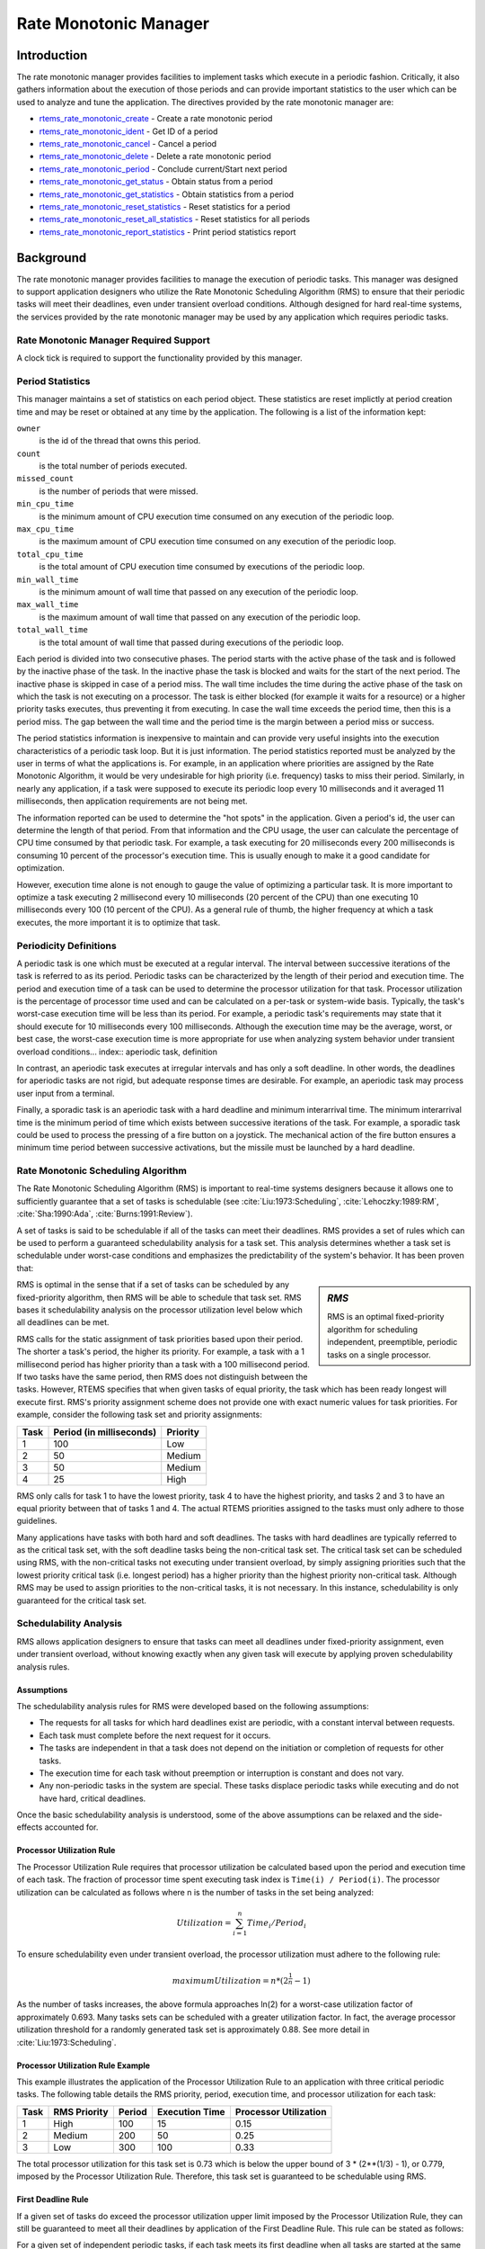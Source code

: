 .. SPDX-License-Identifier: CC-BY-SA-4.0

.. Copyright (C) 1988, 2008 On-Line Applications Research Corporation (OAR)
.. Copyright (C) 2017 Kuan-Hsun Chen.

.. index:: rate mononitonic tasks
.. index:: periodic tasks

Rate Monotonic Manager
**********************

Introduction
============

The rate monotonic manager provides facilities to implement tasks which execute
in a periodic fashion.  Critically, it also gathers information about the
execution of those periods and can provide important statistics to the user
which can be used to analyze and tune the application.  The directives provided
by the rate monotonic manager are:

- rtems_rate_monotonic_create_ - Create a rate monotonic period

- rtems_rate_monotonic_ident_ - Get ID of a period

- rtems_rate_monotonic_cancel_ - Cancel a period

- rtems_rate_monotonic_delete_ - Delete a rate monotonic period

- rtems_rate_monotonic_period_ - Conclude current/Start next period

- rtems_rate_monotonic_get_status_ - Obtain status from a period

- rtems_rate_monotonic_get_statistics_ - Obtain statistics from a period

- rtems_rate_monotonic_reset_statistics_ - Reset statistics for a period

- rtems_rate_monotonic_reset_all_statistics_ - Reset statistics for all periods

- rtems_rate_monotonic_report_statistics_ - Print period statistics report

Background
==========

The rate monotonic manager provides facilities to manage the execution of
periodic tasks.  This manager was designed to support application designers who
utilize the Rate Monotonic Scheduling Algorithm (RMS) to ensure that their
periodic tasks will meet their deadlines, even under transient overload
conditions.  Although designed for hard real-time systems, the services
provided by the rate monotonic manager may be used by any application which
requires periodic tasks.

Rate Monotonic Manager Required Support
---------------------------------------

A clock tick is required to support the functionality provided by this manager.

Period Statistics
-----------------

This manager maintains a set of statistics on each period object.  These
statistics are reset implictly at period creation time and may be reset or
obtained at any time by the application.  The following is a list of the
information kept:

``owner``
  is the id of the thread that owns this period.

``count``
  is the total number of periods executed.

``missed_count``
  is the number of periods that were missed.

``min_cpu_time``
  is the minimum amount of CPU execution time consumed on any execution of the
  periodic loop.

``max_cpu_time``
  is the maximum amount of CPU execution time consumed on any execution of the
  periodic loop.

``total_cpu_time``
  is the total amount of CPU execution time consumed by executions of the
  periodic loop.

``min_wall_time``
  is the minimum amount of wall time that passed on any execution of the
  periodic loop.

``max_wall_time``
  is the maximum amount of wall time that passed on any execution of the
  periodic loop.

``total_wall_time``
  is the total amount of wall time that passed during executions of the
  periodic loop.

Each period is divided into two consecutive phases.  The period starts with the
active phase of the task and is followed by the inactive phase of the task.  In
the inactive phase the task is blocked and waits for the start of the next
period.  The inactive phase is skipped in case of a period miss.  The wall time
includes the time during the active phase of the task on which the task is not
executing on a processor.  The task is either blocked (for example it waits for
a resource) or a higher priority tasks executes, thus preventing it from
executing.  In case the wall time exceeds the period time, then this is a
period miss.  The gap between the wall time and the period time is the margin
between a period miss or success.

The period statistics information is inexpensive to maintain and can provide
very useful insights into the execution characteristics of a periodic task
loop.  But it is just information.  The period statistics reported must be
analyzed by the user in terms of what the applications is.  For example, in an
application where priorities are assigned by the Rate Monotonic Algorithm, it
would be very undesirable for high priority (i.e. frequency) tasks to miss
their period.  Similarly, in nearly any application, if a task were supposed to
execute its periodic loop every 10 milliseconds and it averaged 11
milliseconds, then application requirements are not being met.

The information reported can be used to determine the "hot spots" in the
application.  Given a period's id, the user can determine the length of that
period.  From that information and the CPU usage, the user can calculate the
percentage of CPU time consumed by that periodic task.  For example, a task
executing for 20 milliseconds every 200 milliseconds is consuming 10 percent of
the processor's execution time.  This is usually enough to make it a good
candidate for optimization.

However, execution time alone is not enough to gauge the value of optimizing a
particular task.  It is more important to optimize a task executing 2
millisecond every 10 milliseconds (20 percent of the CPU) than one executing 10
milliseconds every 100 (10 percent of the CPU).  As a general rule of thumb,
the higher frequency at which a task executes, the more important it is to
optimize that task.

.. index:: periodic task, definition

Periodicity Definitions
----------------------------------

A periodic task is one which must be executed at a regular interval.  The
interval between successive iterations of the task is referred to as its
period.  Periodic tasks can be characterized by the length of their period and
execution time.  The period and execution time of a task can be used to
determine the processor utilization for that task.  Processor utilization is
the percentage of processor time used and can be calculated on a per-task or
system-wide basis.  Typically, the task's worst-case execution time will be
less than its period.  For example, a periodic task's requirements may state
that it should execute for 10 milliseconds every 100 milliseconds.  Although
the execution time may be the average, worst, or best case, the worst-case
execution time is more appropriate for use when analyzing system behavior under
transient overload conditions... index:: aperiodic task, definition

In contrast, an aperiodic task executes at irregular intervals and has only a
soft deadline.  In other words, the deadlines for aperiodic tasks are not
rigid, but adequate response times are desirable.  For example, an aperiodic
task may process user input from a terminal.

.. index:: sporadic task, definition

Finally, a sporadic task is an aperiodic task with a hard deadline and minimum
interarrival time.  The minimum interarrival time is the minimum period of time
which exists between successive iterations of the task.  For example, a
sporadic task could be used to process the pressing of a fire button on a
joystick.  The mechanical action of the fire button ensures a minimum time
period between successive activations, but the missile must be launched by a
hard deadline.

.. index:: Rate Monotonic Scheduling Algorithm, definition
.. index:: RMS Algorithm, definition

Rate Monotonic Scheduling Algorithm
-----------------------------------

The Rate Monotonic Scheduling Algorithm (RMS) is important to real-time systems
designers because it allows one to sufficiently guarantee that a set of tasks
is schedulable (see :cite:`Liu:1973:Scheduling`, :cite:`Lehoczky:1989:RM`,
:cite:`Sha:1990:Ada`, :cite:`Burns:1991:Review`).

A set of tasks is said to be schedulable if all of the tasks can meet their
deadlines.  RMS provides a set of rules which can be used to perform
a guaranteed schedulability analysis for a task set.  This analysis determines
whether a task set is schedulable under worst-case conditions and emphasizes
the predictability of the system's behavior.  It has been proven that:

.. sidebar:: *RMS*

  RMS is an optimal fixed-priority algorithm for scheduling independent,
  preemptible, periodic tasks on a single processor.

RMS is optimal in the sense that if a set of tasks can be scheduled by any
fixed-priority algorithm, then RMS will be able to schedule that task set.
RMS bases it schedulability analysis on the processor utilization level below
which all deadlines can be met.

RMS calls for the static assignment of task priorities based upon their period.
The shorter a task's period, the higher its priority.  For example, a task with
a 1 millisecond period has higher priority than a task with a 100 millisecond
period.  If two tasks have the same period, then RMS does not distinguish
between the tasks.  However, RTEMS specifies that when given tasks of equal
priority, the task which has been ready longest will execute first.  RMS's
priority assignment scheme does not provide one with exact numeric values for
task priorities.  For example, consider the following task set and priority
assignments:

+--------------------+---------------------+---------------------+
| Task               | Period              | Priority            |
|                    | (in milliseconds)   |                     |
+====================+=====================+=====================+
|         1          |         100         |         Low         |
+--------------------+---------------------+---------------------+
|         2          |          50         |       Medium        |
+--------------------+---------------------+---------------------+
|         3          |          50         |       Medium        |
+--------------------+---------------------+---------------------+
|         4          |          25         |        High         |
+--------------------+---------------------+---------------------+

RMS only calls for task 1 to have the lowest priority, task 4 to have the
highest priority, and tasks 2 and 3 to have an equal priority between that of
tasks 1 and 4.  The actual RTEMS priorities assigned to the tasks must only
adhere to those guidelines.

Many applications have tasks with both hard and soft deadlines.  The tasks with
hard deadlines are typically referred to as the critical task set, with the
soft deadline tasks being the non-critical task set.  The critical task set can
be scheduled using RMS, with the non-critical tasks not executing under
transient overload, by simply assigning priorities such that the lowest
priority critical task (i.e. longest period) has a higher priority than the
highest priority non-critical task.  Although RMS may be used to assign
priorities to the non-critical tasks, it is not necessary.  In this instance,
schedulability is only guaranteed for the critical task set.

.. index:: RMS schedulability analysis

Schedulability Analysis
-----------------------

RMS allows application designers to ensure that tasks can meet all deadlines under fixed-priority assignment,
even under transient overload, without knowing exactly when any given task will
execute by applying proven schedulability analysis rules.

Assumptions
^^^^^^^^^^^

The schedulability analysis rules for RMS were developed based on the following
assumptions:

- The requests for all tasks for which hard deadlines exist are periodic, with
  a constant interval between requests.

- Each task must complete before the next request for it occurs.

- The tasks are independent in that a task does not depend on the initiation or
  completion of requests for other tasks.

- The execution time for each task without preemption or interruption is
  constant and does not vary.

- Any non-periodic tasks in the system are special.  These tasks displace
  periodic tasks while executing and do not have hard, critical deadlines.

Once the basic schedulability analysis is understood, some of the above
assumptions can be relaxed and the side-effects accounted for.

.. index:: RMS Processor Utilization Rule

Processor Utilization Rule
^^^^^^^^^^^^^^^^^^^^^^^^^^

The Processor Utilization Rule requires that processor utilization be
calculated based upon the period and execution time of each task.
The fraction of processor time spent executing task index is ``Time(i)
/ Period(i)``.  The processor utilization can be calculated as follows
where n is the number of tasks in the set being analyzed:

.. math::

    Utilization = \sum_{i=1}^{n} Time_i/Period_i

To ensure schedulability even under transient overload, the processor
utilization must adhere to the following rule:

.. math::

    maximumUtilization = n * (2^{\frac{1}{n}} - 1)

As the number of tasks increases, the above formula approaches ln(2) for a
worst-case utilization factor of approximately 0.693.  Many tasks sets can be
scheduled with a greater utilization factor.  In fact, the average processor
utilization threshold for a randomly generated task set is approximately 0.88.
See more detail in :cite:`Liu:1973:Scheduling`.

Processor Utilization Rule Example
^^^^^^^^^^^^^^^^^^^^^^^^^^^^^^^^^^

This example illustrates the application of the Processor Utilization Rule to
an application with three critical periodic tasks.  The following table details
the RMS priority, period, execution time, and processor utilization for each
task:

+------------+----------+--------+-----------+-------------+
| Task       | RMS      | Period | Execution | Processor   |
|            | Priority |        | Time      | Utilization |
+============+==========+========+===========+=============+
|     1      |   High   |  100   |    15     |    0.15     |
+------------+----------+--------+-----------+-------------+
|     2      |  Medium  |  200   |    50     |    0.25     |
+------------+----------+--------+-----------+-------------+
|     3      |   Low    |  300   |   100     |    0.33     |
+------------+----------+--------+-----------+-------------+

The total processor utilization for this task set is 0.73 which is below the
upper bound of 3 * (2**(1/3) - 1), or 0.779, imposed by the Processor
Utilization Rule.  Therefore, this task set is guaranteed to be schedulable
using RMS.

.. index:: RMS First Deadline Rule

First Deadline Rule
^^^^^^^^^^^^^^^^^^^

If a given set of tasks do exceed the processor utilization upper limit imposed
by the Processor Utilization Rule, they can still be guaranteed to meet all
their deadlines by application of the First Deadline Rule.  This rule can be
stated as follows:

For a given set of independent periodic tasks, if each task meets its first
deadline when all tasks are started at the same time, then the deadlines will
always be met for any combination of start times.

A key point with this rule is that ALL periodic tasks are assumed to start at
the exact same instant in time.  Although this assumption may seem to be
invalid, RTEMS makes it quite easy to ensure.  By having a non-preemptible user
initialization task, all application tasks, regardless of priority, can be
created and started before the initialization deletes itself.  This technique
ensures that all tasks begin to compete for execution time at the same instant
- when the user initialization task deletes itself.
See more detail in :cite:`Lehoczky:1989:RM`.

First Deadline Rule Example
^^^^^^^^^^^^^^^^^^^^^^^^^^^

The First Deadline Rule can ensure schedulability even when the Processor
Utilization Rule fails.  The example below is a modification of the Processor
Utilization Rule example where task execution time has been increased from 15
to 25 units.  The following table details the RMS priority, period, execution
time, and processor utilization for each task:

+------------+----------+--------+-----------+-------------+
| Task       | RMS      | Period | Execution | Processor   |
|            | Priority |        | Time      | Utilization |
+============+==========+========+===========+=============+
|     1      |   High   |  100   |    25     |    0.25     |
+------------+----------+--------+-----------+-------------+
|     2      |  Medium  |  200   |    50     |    0.25     |
+------------+----------+--------+-----------+-------------+
|     3      |   Low    |  300   |   100     |    0.33     |
+------------+----------+--------+-----------+-------------+

The total processor utilization for the modified task set is 0.83 which is
above the upper bound of 3 * (2**(1/3) - 1), or 0.779, imposed by the Processor
Utilization Rule.  Therefore, this task set is not guaranteed to be schedulable
using RMS.  However, the First Deadline Rule can guarantee the schedulability
of this task set.  This rule calls for one to examine each occurrence of
deadline until either all tasks have met their deadline or one task failed to
meet its first deadline.  The following table details the time of each deadline
occurrence, the maximum number of times each task may have run, the total
execution time, and whether all the deadlines have been met:

+----------+------+------+------+----------------------+---------------+
| Deadline | Task | Task | Task | Total                | All Deadlines |
| Time     | 1    | 2    | 3    | Execution Time       | Met?          |
+==========+======+======+======+======================+===============+
|   100    |  1   |  1   |  1   |  25 + 50 + 100 = 175 |      NO       |
+----------+------+------+------+----------------------+---------------+
|   200    |  2   |  1   |  1   |  50 + 50 + 100 = 200 |     YES       |
+----------+------+------+------+----------------------+---------------+

The key to this analysis is to recognize when each task will execute.  For
example at time 100, task 1 must have met its first deadline, but tasks 2 and 3
may also have begun execution.  In this example, at time 100 tasks 1 and 2 have
completed execution and thus have met their first deadline.  Tasks 1 and 2 have
used (25 + 50) = 75 time units, leaving (100 - 75) = 25 time units for task 3
to begin.  Because task 3 takes 100 ticks to execute, it will not have
completed execution at time 100.  Thus at time 100, all of the tasks except
task 3 have met their first deadline.

At time 200, task 1 must have met its second deadline and task 2 its first
deadline.  As a result, of the first 200 time units, task 1 uses (2 * 25) = 50
and task 2 uses 50, leaving (200 - 100) time units for task 3.  Task 3 requires
100 time units to execute, thus it will have completed execution at time 200.
Thus, all of the tasks have met their first deadlines at time 200, and the task
set is schedulable using the First Deadline Rule.

Relaxation of Assumptions
^^^^^^^^^^^^^^^^^^^^^^^^^

The assumptions used to develop the RMS schedulability rules are uncommon in
most real-time systems.  For example, it was assumed that tasks have constant
unvarying execution time.  It is possible to relax this assumption, simply by
using the worst-case execution time of each task.

Another assumption is that the tasks are independent.  This means that the
tasks do not wait for one another or contend for resources.  This assumption
can be relaxed by accounting for the amount of time a task spends waiting to
acquire resources.  Similarly, each task's execution time must account for any
I/O performed and any RTEMS directive calls.

In addition, the assumptions did not account for the time spent executing
interrupt service routines.  This can be accounted for by including all the
processor utilization by interrupt service routines in the utilization
calculation.  Similarly, one should also account for the impact of delays in
accessing local memory caused by direct memory access and other processors
accessing local dual-ported memory.

The assumption that nonperiodic tasks are used only for initialization or
failure-recovery can be relaxed by placing all periodic tasks in the critical
task set.  This task set can be scheduled and analyzed using RMS.  All
nonperiodic tasks are placed in the non-critical task set.  Although the
critical task set can be guaranteed to execute even under transient overload,
the non-critical task set is not guaranteed to execute.

In conclusion, the application designer must be fully cognizant of the system
and its run-time behavior when performing schedulability analysis for a system
using RMS.  Every hardware and software factor which impacts the execution time
of each task must be accounted for in the schedulability analysis.

Operations
==========

Creating a Rate Monotonic Period
--------------------------------

The ``rtems_rate_monotonic_create`` directive creates a rate monotonic period
which is to be used by the calling task to delineate a period.  RTEMS allocates
a Period Control Block (PCB) from the PCB free list.  This data structure is
used by RTEMS to manage the newly created rate monotonic period.  RTEMS returns
a unique period ID to the application which is used by other rate monotonic
manager directives to access this rate monotonic period.

Manipulating a Period
---------------------

The ``rtems_rate_monotonic_period`` directive is used to establish and maintain
periodic execution utilizing a previously created rate monotonic period.  Once
initiated by the ``rtems_rate_monotonic_period`` directive, the period is said
to run until it either expires or is reinitiated.  The state of the rate
monotonic period results in one of the following scenarios:

- If the rate monotonic period is running, the calling task will be blocked for
  the remainder of the outstanding period and, upon completion of that period,
  the period will be reinitiated with the specified period.

- If the rate monotonic period is not currently running and has not expired, it
  is initiated with a length of period ticks and the calling task returns
  immediately.

- If the rate monotonic period has expired before the task invokes the
  ``rtems_rate_monotonic_period`` directive, the postponed job will be released
  until there is no more postponed jobs. The calling task returns immediately
  with a timeout error status. In the watchdog routine, the period will still
  be updated periodically and track the count of the postponed jobs :cite:`Chen:2016:Overrun`.
  Please note, the count of the postponed jobs is only saturated until 0xffffffff.

Obtaining the Status of a Period
--------------------------------

If the ``rtems_rate_monotonic_period`` directive is invoked with a period of
``RTEMS_PERIOD_STATUS`` ticks, the current state of the specified rate
monotonic period will be returned.  The following table details the
relationship between the period's status and the directive status code returned
by the ``rtems_rate_monotonic_period`` directive:

.. list-table::
 :class: rtems-table

 * - ``RTEMS_SUCCESSFUL``
   - period is running
 * - ``RTEMS_TIMEOUT``
   - period has expired
 * - ``RTEMS_NOT_DEFINED``
   - period has never been initiated

Obtaining the status of a rate monotonic period does not alter the state or
length of that period.

Canceling a Period
------------------

The ``rtems_rate_monotonic_cancel`` directive is used to stop the period
maintained by the specified rate monotonic period.  The period is stopped and
the rate monotonic period can be reinitiated using the
``rtems_rate_monotonic_period`` directive.

Deleting a Rate Monotonic Period
--------------------------------

The ``rtems_rate_monotonic_delete`` directive is used to delete a rate
monotonic period.  If the period is running and has not expired, the period is
automatically canceled.  The rate monotonic period's control block is returned
to the PCB free list when it is deleted.  A rate monotonic period can be
deleted by a task other than the task which created the period.

Examples
--------

The following sections illustrate common uses of rate monotonic periods to
construct periodic tasks.

Simple Periodic Task
--------------------

This example consists of a single periodic task which, after initialization,
executes every 100 clock ticks.

.. code-block:: c
    :linenos:

    rtems_task Periodic_task(rtems_task_argument arg)
    {
        rtems_name        name;
        rtems_id          period;
        rtems_status_code status;
        name = rtems_build_name( 'P', 'E', 'R', 'D' );
        status = rtems_rate_monotonic_create( name, &period );
        if ( status != RTEMS_SUCCESSFUL ) {
            printf( "rtems_monotonic_create failed with status of %d.\n", status );
            exit( 1 );
        }
        while ( 1 ) {
            if ( rtems_rate_monotonic_period( period, 100 ) == RTEMS_TIMEOUT )
                break;
            /* Perform some periodic actions */
        }
        /* missed period so delete period and SELF */
        status = rtems_rate_monotonic_delete( period );
        if ( status != RTEMS_SUCCESSFUL ) {
            printf( "rtems_rate_monotonic_delete failed with status of %d.\n", status );
            exit( 1 );
        }
        status = rtems_task_delete( RTEMS_SELF );    /* should not return */
        printf( "rtems_task_delete returned with status of %d.\n", status );
        exit( 1 );
    }

The above task creates a rate monotonic period as part of its initialization.
The first time the loop is executed, the ``rtems_rate_monotonic_period``
directive will initiate the period for 100 ticks and return immediately.
Subsequent invocations of the ``rtems_rate_monotonic_period`` directive will
result in the task blocking for the remainder of the 100 tick period.  If, for
any reason, the body of the loop takes more than 100 ticks to execute, the
``rtems_rate_monotonic_period`` directive will return the ``RTEMS_TIMEOUT``
status. If the above task misses its deadline, it will delete the rate
monotonic period and itself.

Task with Multiple Periods
--------------------------

This example consists of a single periodic task which, after initialization,
performs two sets of actions every 100 clock ticks.  The first set of actions
is performed in the first forty clock ticks of every 100 clock ticks, while the
second set of actions is performed between the fortieth and seventieth clock
ticks.  The last thirty clock ticks are not used by this task.

.. code-block:: c
    :linenos:

    rtems_task Periodic_task(rtems_task_argument arg)
    {
        rtems_name        name_1, name_2;
        rtems_id          period_1, period_2;
        name_1 = rtems_build_name( 'P', 'E', 'R', '1' );
        name_2 = rtems_build_name( 'P', 'E', 'R', '2' );
        (void ) rtems_rate_monotonic_create( name_1, &period_1 );
        (void ) rtems_rate_monotonic_create( name_2, &period_2 );
        while ( 1 ) {
            if ( rtems_rate_monotonic_period( period_1, 100 ) == RTEMS_TIMEOUT )
                break;
            if ( rtems_rate_monotonic_period( period_2, 40 ) == RTEMS_TIMEOUT )
            break;
            /*
             *  Perform first set of actions between clock
             *  ticks 0 and 39 of every 100 ticks.
             */
            if ( rtems_rate_monotonic_period( period_2, 30 ) == RTEMS_TIMEOUT )
                break;
            /*
             *  Perform second set of actions between clock 40 and 69
             *  of every 100 ticks.  THEN ...
             *
             *  Check to make sure we didn't miss the period_2 period.
             */
            if ( rtems_rate_monotonic_period( period_2, RTEMS_PERIOD_STATUS ) == RTEMS_TIMEOUT )
                break;
            (void) rtems_rate_monotonic_cancel( period_2 );
        }
        /* missed period so delete period and SELF */
        (void ) rtems_rate_monotonic_delete( period_1 );
        (void ) rtems_rate_monotonic_delete( period_2 );
        (void ) rtems_task_delete( RTEMS_SELF );
    }

The above task creates two rate monotonic periods as part of its
initialization.  The first time the loop is executed, the
``rtems_rate_monotonic_period`` directive will initiate the period_1 period for
100 ticks and return immediately.  Subsequent invocations of the
``rtems_rate_monotonic_period`` directive for period_1 will result in the task
blocking for the remainder of the 100 tick period.  The period_2 period is used
to control the execution time of the two sets of actions within each 100 tick
period established by period_1.  The ``rtems_rate_monotonic_cancel( period_2
)`` call is performed to ensure that the period_2 period does not expire while
the task is blocked on the period_1 period.  If this cancel operation were not
performed, every time the ``rtems_rate_monotonic_period( period_2, 40 )`` call
is executed, except for the initial one, a directive status of
``RTEMS_TIMEOUT`` is returned.  It is important to note that every time this
call is made, the period_2 period will be initiated immediately and the task
will not block.

If, for any reason, the task misses any deadline, the
``rtems_rate_monotonic_period`` directive will return the ``RTEMS_TIMEOUT``
directive status. If the above task misses its deadline, it will delete the
rate monotonic periods and itself.

Directives
==========

This section details the rate monotonic manager's directives.  A subsection is
dedicated to each of this manager's directives and describes the calling
sequence, related constants, usage, and status codes.

.. raw:: latex

   \clearpage

.. index:: create a period
.. index:: rtems_rate_monotonic_create

.. _rtems_rate_monotonic_create:

RATE_MONOTONIC_CREATE - Create a rate monotonic period
------------------------------------------------------

CALLING SEQUENCE:
    .. code-block:: c

        rtems_status_code rtems_rate_monotonic_create(
            rtems_name  name,
            rtems_id   *id
        );

DIRECTIVE STATUS CODES:
    .. list-table::
     :class: rtems-table

     * - ``RTEMS_SUCCESSFUL``
       - rate monotonic period created successfully
     * - ``RTEMS_INVALID_NAME``
       - invalid period name
     * - ``RTEMS_TOO_MANY``
       - too many periods created

DESCRIPTION:
    This directive creates a rate monotonic period.  The assigned rate
    monotonic id is returned in id.  This id is used to access the period with
    other rate monotonic manager directives.  For control and maintenance of
    the rate monotonic period, RTEMS allocates a PCB from the local PCB free
    pool and initializes it.

NOTES:
    This directive may cause the calling task to be preempted due to an
    obtain and release of the object allocator mutex.

.. raw:: latex

   \clearpage

.. index:: get ID of a period
.. index:: obtain ID of a period
.. index:: rtems_rate_monotonic_ident

.. _rtems_rate_monotonic_ident:

RATE_MONOTONIC_IDENT - Get ID of a period
-----------------------------------------

CALLING SEQUENCE:
    .. code-block:: c

        rtems_status_code rtems_rate_monotonic_ident(
            rtems_name  name,
            rtems_id   *id
        );

DIRECTIVE STATUS CODES:
    .. list-table::
     :class: rtems-table

     * - ``RTEMS_SUCCESSFUL``
       - period identified successfully
     * - ``RTEMS_INVALID_NAME``
       - period name not found

DESCRIPTION:
    This directive obtains the period id associated with the period name to be
    acquired.  If the period name is not unique, then the period id will match
    one of the periods with that name.  However, this period id is not
    guaranteed to correspond to the desired period.  The period id is used to
    access this period in other rate monotonic manager directives.

NOTES:
    This directive will not cause the running task to be preempted.

.. raw:: latex

   \clearpage

.. index:: cancel a period
.. index:: rtems_rate_monotonic_cancel

.. _rtems_rate_monotonic_cancel:

RATE_MONOTONIC_CANCEL - Cancel a period
---------------------------------------

CALLING SEQUENCE:
    .. code-block:: c

        rtems_status_code rtems_rate_monotonic_cancel(
            rtems_id id
        );

DIRECTIVE STATUS CODES:
    .. list-table::
     :class: rtems-table

     * - ``RTEMS_SUCCESSFUL``
       - period canceled successfully
     * - ``RTEMS_INVALID_ID``
       - invalid rate monotonic period id
     * - ``RTEMS_NOT_OWNER_OF_RESOURCE``
       - rate monotonic period not created by calling task

DESCRIPTION:

    This directive cancels the rate monotonic period id.  This period will be
    reinitiated by the next invocation of ``rtems_rate_monotonic_period``
    with id.

NOTES:
    This directive will not cause the running task to be preempted.

    The rate monotonic period specified by id must have been created by the
    calling task.

.. raw:: latex

   \clearpage

.. index:: rtems_rate_monotonic_delete
.. index:: delete a period

.. _rtems_rate_monotonic_delete:

RATE_MONOTONIC_DELETE - Delete a rate monotonic period
------------------------------------------------------

CALLING SEQUENCE:
    .. code-block:: c

        rtems_status_code rtems_rate_monotonic_delete(
            rtems_id id
        );

DIRECTIVE STATUS CODES:
    .. list-table::
     :class: rtems-table

     * - ``RTEMS_SUCCESSFUL``
       - period deleted successfully
     * - ``RTEMS_INVALID_ID``
       - invalid rate monotonic period id

DESCRIPTION:

    This directive deletes the rate monotonic period specified by id.  If the
    period is running, it is automatically canceled.  The PCB for the deleted
    period is reclaimed by RTEMS.

NOTES:
    This directive may cause the calling task to be preempted due to an
    obtain and release of the object allocator mutex.

    A rate monotonic period can be deleted by a task other than the task which
    created the period.

.. raw:: latex

   \clearpage

.. index:: conclude current period
.. index:: start current period
.. index:: period initiation
.. index:: rtems_rate_monotonic_period

.. _rtems_rate_monotonic_period:

RATE_MONOTONIC_PERIOD - Conclude current/Start next period
----------------------------------------------------------

CALLING SEQUENCE:
    .. code-block:: c

        rtems_status_code rtems_rate_monotonic_period(
            rtems_id       id,
            rtems_interval length
        );

DIRECTIVE STATUS CODES:
    .. list-table::
     :class: rtems-table

     * - ``RTEMS_SUCCESSFUL``
       - period initiated successfully
     * - ``RTEMS_INVALID_ID``
       - invalid rate monotonic period id
     * - ``RTEMS_NOT_OWNER_OF_RESOURCE``
       - period not created by calling task
     * - ``RTEMS_NOT_DEFINED``
       - period has never been initiated (only possible when period is set to PERIOD_STATUS)
     * - ``RTEMS_TIMEOUT``
       - period has expired

DESCRIPTION:
    This directive initiates the rate monotonic period id with a length of
    period ticks.  If id is running, then the calling task will block for the
    remainder of the period before reinitiating the period with the specified
    period.  If id was not running (either expired or never initiated), the
    period is immediately initiated and the directive returns immediately.
    If id has expired its period, the postponed job will be released immediately
    and the following calls of this directive will release postponed
    jobs until there is no more deadline miss.

    If invoked with a period of ``RTEMS_PERIOD_STATUS`` ticks, the current
    state of id will be returned.  The directive status indicates the current
    state of the period.  This does not alter the state or period of the
    period.

NOTES:
    This directive will not cause the running task to be preempted.

.. raw:: latex

   \clearpage

.. index:: get status of period
.. index:: obtain status of period
.. index:: rtems_rate_monotonic_get_status

.. _rtems_rate_monotonic_get_status:

RATE_MONOTONIC_GET_STATUS - Obtain status from a period
-------------------------------------------------------

CALLING SEQUENCE:
    .. code-block:: c

        rtems_status_code rtems_rate_monotonic_get_status(
            rtems_id                            id,
            rtems_rate_monotonic_period_status *status
        );

DIRECTIVE STATUS CODES:
    .. list-table::
     :class: rtems-table

     * - ``RTEMS_SUCCESSFUL``
       - period status retrieved successfully
     * - ``RTEMS_INVALID_ID``
       - invalid rate monotonic period id
     * - ``RTEMS_INVALID_ADDRESS``
       - invalid address of status
     * - ``RTEMS_NOT_DEFINED``
       - no status is available due to the cpu usage of the task having been
         reset since the period initiated

*DESCRIPTION:
    This directive returns status information associated with the rate
    monotonic period id in the following data structure:

    .. index:: rtems_rate_monotonic_period_status

    .. code-block:: c

        typedef struct {
            rtems_id                              owner;
            rtems_rate_monotonic_period_states    state;
            rtems_rate_monotonic_period_time_t    since_last_period;
            rtems_thread_cpu_usage_t              executed_since_last_period;
            uint32_t                              postponed_jobs_count;
        }  rtems_rate_monotonic_period_status;

    .. COMMENT: RATE_MONOTONIC_INACTIVE does not have RTEMS in front of it.

    A configure time option can be used to select whether the time information
    is given in ticks or seconds and nanoseconds.  The default is seconds and
    nanoseconds.  If the period's state is ``RATE_MONOTONIC_INACTIVE``, both
    time values will be set to 0.  Otherwise, both time values will contain
    time information since the last invocation of the
    ``rtems_rate_monotonic_period`` directive.  More specifically, the
    since_last_period value contains the elapsed time which has occurred since
    the last invocation of the ``rtems_rate_monotonic_period`` directive and
    the ``executed_since_last_period`` contains how much processor time the
    owning task has consumed since the invocation of the
    ``rtems_rate_monotonic_period`` directive. In addition, the
    ``postponed_jobs_count value`` contains the count of jobs which are not
    released yet.

NOTES:
    This directive will not cause the running task to be preempted.

.. raw:: latex

   \clearpage

.. index:: get statistics of period
.. index:: obtain statistics of period
.. index:: rtems_rate_monotonic_get_statistics

.. _rtems_rate_monotonic_get_statistics:

RATE_MONOTONIC_GET_STATISTICS - Obtain statistics from a period
---------------------------------------------------------------

CALLING SEQUENCE:
    .. code-block:: c

        rtems_status_code rtems_rate_monotonic_get_statistics(
            rtems_id                                id,
            rtems_rate_monotonic_period_statistics *statistics
        );

DIRECTIVE STATUS CODES:
    .. list-table::
     :class: rtems-table

     * - ``RTEMS_SUCCESSFUL``
       - period statistics retrieved successfully
     * - ``RTEMS_INVALID_ID``
       - invalid rate monotonic period id
     * - ``RTEMS_INVALID_ADDRESS``
       - invalid address of statistics

DESCRIPTION:
    This directive returns statistics information associated with the rate
    monotonic period id in the following data structure:

    .. index:: rtems_rate_monotonic_period_statistics

    .. code-block:: c

        typedef struct {
            uint32_t     count;
            uint32_t     missed_count;
            #ifdef RTEMS_ENABLE_NANOSECOND_CPU_USAGE_STATISTICS
              struct timespec min_cpu_time;
              struct timespec max_cpu_time;
              struct timespec total_cpu_time;
            #else
              uint32_t  min_cpu_time;
              uint32_t  max_cpu_time;
              uint32_t  total_cpu_time;
            #endif
            #ifdef RTEMS_ENABLE_NANOSECOND_RATE_MONOTONIC_STATISTICS
              struct timespec min_wall_time;
              struct timespec max_wall_time;
              struct timespec total_wall_time;
            #else
             uint32_t  min_wall_time;
             uint32_t  max_wall_time;
             uint32_t  total_wall_time;
            #endif
        }  rtems_rate_monotonic_period_statistics;

    This directive returns the current statistics information for the period
    instance assocaited with ``id``.  The information returned is indicated by
    the structure above.

NOTES:
    This directive will not cause the running task to be preempted.

.. raw:: latex

   \clearpage

.. index:: reset statistics of period
.. index:: rtems_rate_monotonic_reset_statistics

.. _rtems_rate_monotonic_reset_statistics:

RATE_MONOTONIC_RESET_STATISTICS - Reset statistics for a period
---------------------------------------------------------------

CALLING SEQUENCE:
    .. code-block:: c

        rtems_status_code rtems_rate_monotonic_reset_statistics(
            rtems_id  id
        );

DIRECTIVE STATUS CODES:
    .. list-table::
     :class: rtems-table

     * - ``RTEMS_SUCCESSFUL``
       - period initiated successfully
     * - ``RTEMS_INVALID_ID``
       - invalid rate monotonic period id

DESCRIPTION:
    This directive resets the statistics information associated with this rate
    monotonic period instance.

NOTES:
    This directive will not cause the running task to be preempted.

.. raw:: latex

   \clearpage

.. index:: reset statistics of all periods
.. index:: rtems_rate_monotonic_reset_all_statistics

.. _rtems_rate_monotonic_reset_all_statistics:

RATE_MONOTONIC_RESET_ALL_STATISTICS - Reset statistics for all periods
----------------------------------------------------------------------

CALLING SEQUENCE:
    .. code-block:: c

        void rtems_rate_monotonic_reset_all_statistics(void);

DIRECTIVE STATUS CODES:
    NONE

DESCRIPTION:
    This directive resets the statistics information associated with all rate
    monotonic period instances.

NOTES:
    This directive will not cause the running task to be preempted.

.. raw:: latex

   \clearpage

.. index:: print period statistics report
.. index:: period statistics report
.. index:: rtems_rate_monotonic_report_statistics

.. _rtems_rate_monotonic_report_statistics:

RATE_MONOTONIC_REPORT_STATISTICS - Print period statistics report
-----------------------------------------------------------------

CALLING SEQUENCE:
    .. code-block:: c

        void rtems_rate_monotonic_report_statistics(void);

DIRECTIVE STATUS CODES:
    NONE

DESCRIPTION:
    This directive prints a report on all active periods which have executed at
    least one period. The following is an example of the output generated by
    this directive.

    .. index:: rtems_rate_monotonic_period_statistics

    .. code-block:: c

        ID      OWNER   PERIODS  MISSED    CPU TIME    WALL TIME
        MIN/MAX/AVG  MIN/MAX/AVG
        0x42010001  TA1       502     0       0/1/0.99    0/0/0.00
        0x42010002  TA2       502     0       0/1/0.99    0/0/0.00
        0x42010003  TA3       501     0       0/1/0.99    0/0/0.00
        0x42010004  TA4       501     0       0/1/0.99    0/0/0.00
        0x42010005  TA5        10     0       0/1/0.90    0/0/0.00

NOTES:
    This directive will not cause the running task to be preempted.
